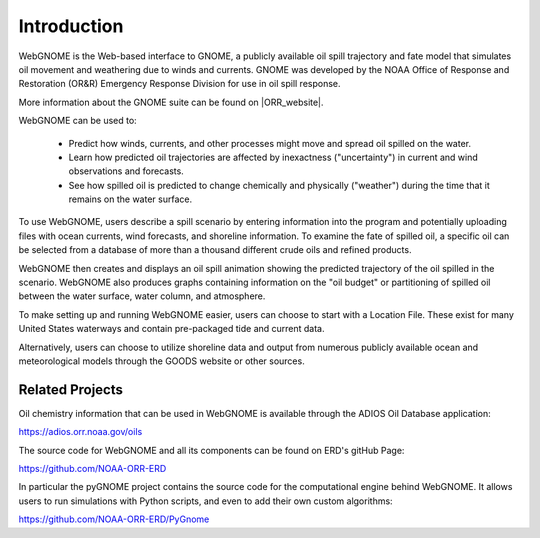 ############
Introduction
############

WebGNOME is the Web-based interface to GNOME, a publicly available oil spill trajectory and fate model that simulates oil movement and weathering due to winds and currents. GNOME was developed by the NOAA Office of Response
and Restoration (OR&R) Emergency Response Division for use in oil spill response.

More information about the GNOME suite can be found on |ORR_website|.

.. |ORR_website| raw:: html

   <a href="https://response.restoration.noaa.gov/oil-and-chemical-spills/oil-spills/response-tools/gnome-suite-oil-spill-modeling.html" target="_blank">OR&R's  Web Site</a>
   
WebGNOME can be used to:

    - Predict how winds, currents, and other processes might move and spread oil spilled on the water.
    - Learn how predicted oil trajectories are affected by inexactness ("uncertainty") in current and wind observations and forecasts.
    - See how spilled oil is predicted to change chemically and physically ("weather") during the time that it remains on the water surface.


To use WebGNOME, users describe a spill scenario by entering information into the program and
potentially uploading files with ocean currents, wind forecasts, and shoreline information.
To examine the fate of spilled oil, a specific oil can be selected from a database
of more than a thousand different crude oils and refined products.

WebGNOME then creates and displays an oil spill animation showing the predicted trajectory
of the oil spilled in the scenario. WebGNOME also produces graphs containing information on
the "oil budget" or partitioning of spilled oil between the water surface, water column, and
atmosphere.

To make setting up and running WebGNOME easier, users can choose to start with a
Location File. These exist for many United States waterways and contain pre-packaged tide
and current data.

Alternatively, users can choose to utilize shoreline data and output from numerous publicly
available ocean and meteorological models through the GOODS website or other sources.


Related Projects
================

Oil chemistry information that can be used in WebGNOME is available through the ADIOS Oil Database application:

https://adios.orr.noaa.gov/oils
 
The source code for WebGNOME and all its components can be found on ERD's gitHub Page:

https://github.com/NOAA-ORR-ERD

In particular the pyGNOME project contains the source code for the computational engine behind WebGNOME. It allows users to run simulations with Python scripts, and even to add their own custom algorithms:

https://github.com/NOAA-ORR-ERD/PyGnome




